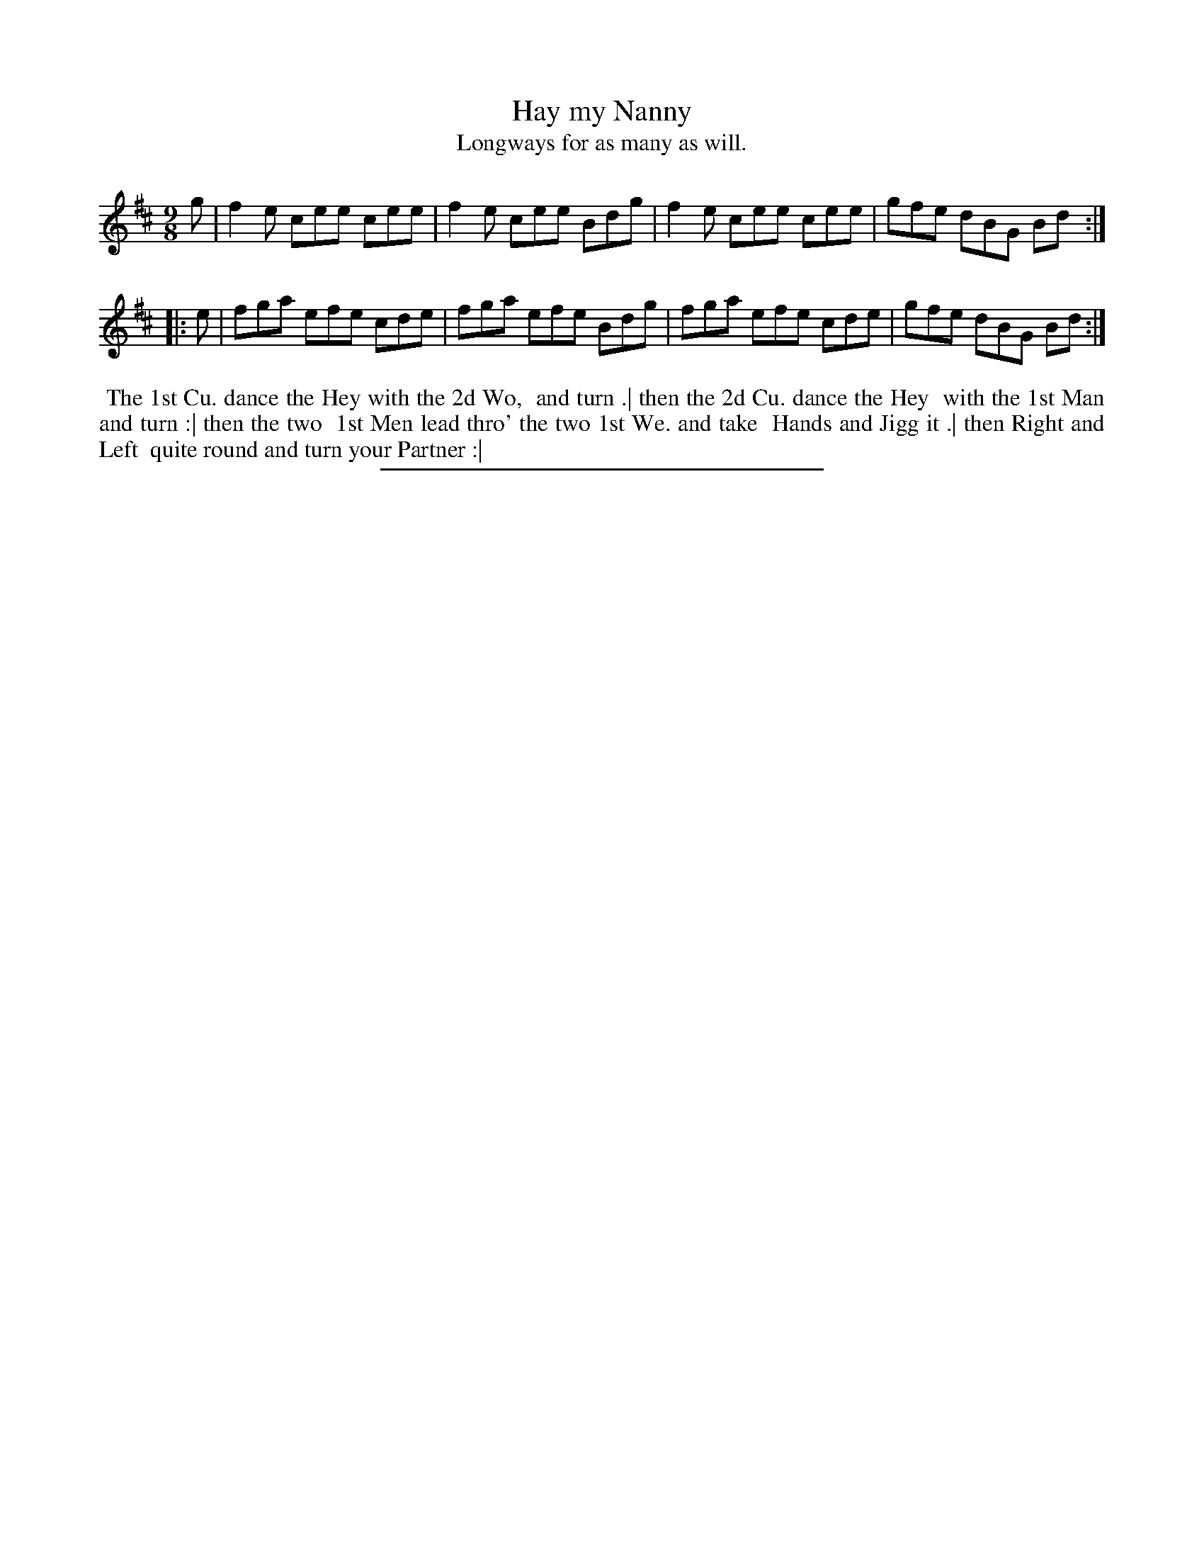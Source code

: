 X: 109
T: Hay my Nanny
T: Longways for as many as will.
%R: slip-jig
B: Daniel Wright "Wright's Compleat Collection of Celebrated Country Dances" 1740 p.55
S: http://library.efdss.org/cgi-bin/dancebooks.cgi
Z: 2014 John Chambers <jc:trillian.mit.edu>
N: Repeats added to match the dance phrasing.
M: 9/8
L: 1/8
K: Amix
% - - - - - - - - - - - - - - - - - - - - - - - - -
g |\
f2e cee cee | f2e cee Bdg |\
f2e cee cee | gfe dBG Bd :|
|: e |\
fga efe cde | fga efe Bdg |\
fga efe cde | gfe dBG Bd :|
% - - - - - - - - - - - - - - - - - - - - - - - - -
%%begintext align
%% The 1st Cu. dance the Hey with the 2d Wo,
%% and turn .| then the 2d Cu. dance the Hey
%% with the 1st Man and turn :| then the two
%% 1st Men lead thro' the two 1st We. and take
%% Hands and Jigg it .| then Right and Left
%% quite round and turn your Partner :|
%%endtext
% - - - - - - - - - - - - - - - - - - - - - - - - -
%%sep 2 4 300
